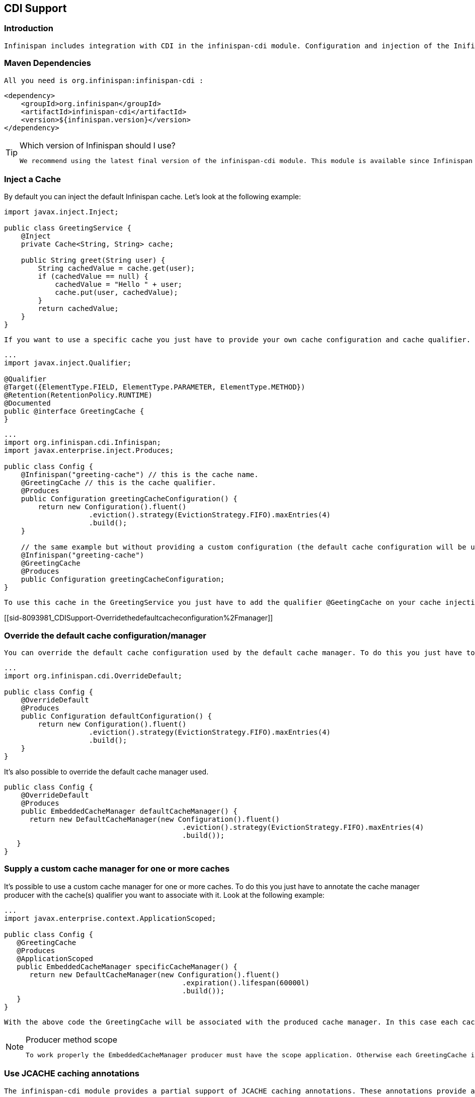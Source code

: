 [[sid-8093981]]

==  CDI Support

[[sid-8093981_CDISupport-Introduction]]


=== Introduction

 Infinispan includes integration with CDI in the infinispan-cdi module. Configuration and injection of the Inifispan's Cache API is provided, and it is planned to bridge Cache listeners to the CDI event system. The module also provide partial support of the JCACHE (JSR-107) caching annotations - for further details see link:$$https://docs.google.com/document/d/1YZ-lrH6nW871Vd9Z34Og_EqbX_kxxJi55UrSn4yL2Ak/edit?hl=en&amp;pli=1#heading=h.jdfazu3s6oly$$[Chapter 8] of the JCACHE specification. 

[[sid-8093981_CDISupport-MavenDependencies]]


=== Maven Dependencies

 All you need is org.infinispan:infinispan-cdi : 


----

<dependency>
    <groupId>org.infinispan</groupId>
    <artifactId>infinispan-cdi</artifactId>
    <version>${infinispan.version}</version>
</dependency>

----


[TIP]
.Which version of Infinispan should I use?
==== 
 We recommend using the latest final version of the infinispan-cdi module. This module is available since Infinispan version 5.0.0.CR8 . 


==== 


[[sid-8093981_CDISupport-InjectaCache]]


=== Inject a Cache

By default you can inject the default Infinispan cache. Let's look at the following example:


----

import javax.inject.Inject;

public class GreetingService {
    @Inject
    private Cache<String, String> cache;

    public String greet(String user) {
        String cachedValue = cache.get(user);
        if (cachedValue == null) {
            cachedValue = "Hello " + user;
            cache.put(user, cachedValue);
        }
        return cachedValue;
    }
}

----

 If you want to use a specific cache you just have to provide your own cache configuration and cache qualifier. For example, if you want to use a custom cache for the GreetingService you should write your own qualifier (for example GreetingCache ) and define it's configuration: 


----

...
import javax.inject.Qualifier;

@Qualifier
@Target({ElementType.FIELD, ElementType.PARAMETER, ElementType.METHOD})
@Retention(RetentionPolicy.RUNTIME)
@Documented
public @interface GreetingCache {
}

----


----

...
import org.infinispan.cdi.Infinispan;
import javax.enterprise.inject.Produces;

public class Config {
    @Infinispan("greeting-cache") // this is the cache name.
    @GreetingCache // this is the cache qualifier.
    @Produces
    public Configuration greetingCacheConfiguration() {
        return new Configuration().fluent()
                    .eviction().strategy(EvictionStrategy.FIFO).maxEntries(4)
                    .build();
    }

    // the same example but without providing a custom configuration (the default cache configuration will be used).
    @Infinispan("greeting-cache")
    @GreetingCache
    @Produces
    public Configuration greetingCacheConfiguration;
}

----

 To use this cache in the GreetingService you just have to add the qualifier @GeetingCache on your cache injection. Simple! 

[[sid-8093981_CDISupport-Overridethedefaultcacheconfiguration%2Fmanager]]


=== Override the default cache configuration/manager

 You can override the default cache configuration used by the default cache manager. To do this you just have to create one Configuration producer annotated with the @OverrideDefault qualifier as illustrated in the following snippet: 


----

...
import org.infinispan.cdi.OverrideDefault;

public class Config {
    @OverrideDefault
    @Produces
    public Configuration defaultConfiguration() {
        return new Configuration().fluent()
                    .eviction().strategy(EvictionStrategy.FIFO).maxEntries(4)
                    .build();
    }
}

----

It's also possible to override the default cache manager used.


----

public class Config {
    @OverrideDefault
    @Produces
    public EmbeddedCacheManager defaultCacheManager() {
      return new DefaultCacheManager(new Configuration().fluent()
                                          .eviction().strategy(EvictionStrategy.FIFO).maxEntries(4)
                                          .build());
   }
}

----

[[sid-8093981_CDISupport-Supplyacustomcachemanagerforoneormorecaches]]


=== Supply a custom cache manager for one or more caches

It's possible to use a custom cache manager for one or more caches. To do this you just have to annotate the cache manager producer with the cache(s) qualifier you want to associate with it. Look at the following example:


----

...
import javax.enterprise.context.ApplicationScoped;

public class Config {
   @GreetingCache
   @Produces
   @ApplicationScoped
   public EmbeddedCacheManager specificCacheManager() {
      return new DefaultCacheManager(new Configuration().fluent()
                                          .expiration().lifespan(60000l)
                                          .build());
   }
}

----

 With the above code the GreetingCache will be associated with the produced cache manager. In this case each cache entry in the GreetingCache will have a lifespan of 60 seconds. 


[NOTE]
.Producer method scope
==== 
 To work properly the EmbeddedCacheManager producer must have the scope application. Otherwise each GreetingCache injected will be associated to a new instance of DefaultCacheManager . 


==== 


[[sid-8093981_CDISupport-UseJCACHEcachingannotations]]


=== Use JCACHE caching annotations

 The infinispan-cdi module provides a partial support of JCACHE caching annotations. These annotations provide a simple way to handle common use cases. The following caching annotations are defined in this specification: 


*  @CacheResult which caches the result of a method call 


*  @CacheRemoveEntry which removes an entry from the cache 


*  @CacheRemoveAll which removes all entries from a cache 


[NOTE]
.Annotations target type
==== 
These annotations must only be used on methods.


==== 


 In order to use the above annotations the following interceptors must be declared in the beans.xml of your application. 


----

<beans xmlns="http://java.sun.com/xml/ns/javaee"
       xmlns:xsi="http://www.w3.org/2001/XMLSchema-instance"
       xsi:schemaLocation="http://java.sun.com/xml/ns/javaee http://java.sun.com/xml/ns/javaee/beans_1_0.xsd">
    <interceptors>
        <class>org.infinispan.cdi.interceptor.CacheResultInterceptor</class>
        <class>org.infinispan.cdi.interceptor.CacheRemoveEntryInterceptor</class>
        <class>org.infinispan.cdi.interceptor.CacheRemoveAllInterceptor</class>
    </interceptors>
</beans>

----

 The following snippet of code shows how the use of the @CacheResult annotation simplifies the caching of the Greetingservice#greet method results. The only thing to do is to annotate this method with @CacheResult . 


----

import javax.cache.interceptor.CacheResult;

public class GreetingService {
    @CacheResult
    public String greet(String user) {
        return "Hello" + user;
    }
}

----

 The first version of the GreetingService and the above version have exactly the same behavior. The only difference is the cache used. By default the cache used is the fully qualified name of the annotated method with it's parameter types (in this example org.infinispan.example.GreetingService.greet(java.lang.String) ). 


[TIP]
.How can I use a different cache?
==== 
 To use another cache you just have to specify the cacheName attribute of the annotation. For example: 


----

@CacheResult(cacheName = "greeting-cache")

----


==== 


